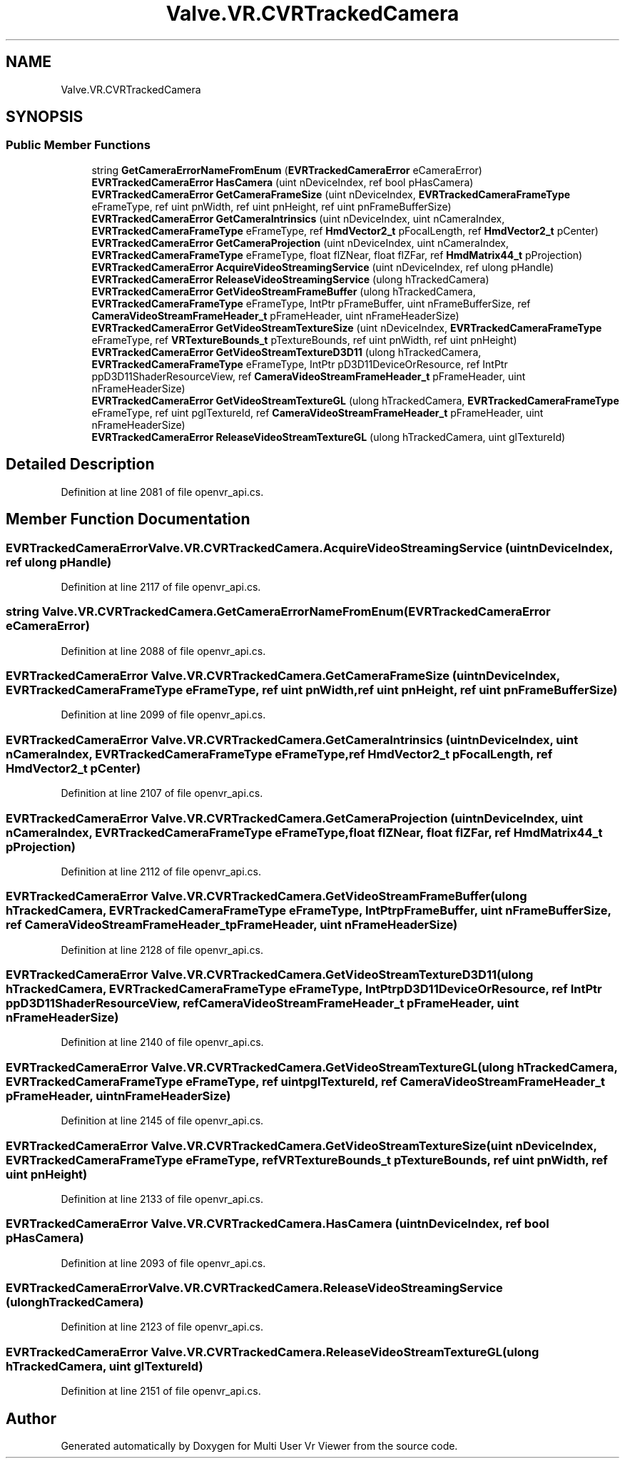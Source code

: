 .TH "Valve.VR.CVRTrackedCamera" 3 "Sat Jul 20 2019" "Version https://github.com/Saurabhbagh/Multi-User-VR-Viewer--10th-July/" "Multi User Vr Viewer" \" -*- nroff -*-
.ad l
.nh
.SH NAME
Valve.VR.CVRTrackedCamera
.SH SYNOPSIS
.br
.PP
.SS "Public Member Functions"

.in +1c
.ti -1c
.RI "string \fBGetCameraErrorNameFromEnum\fP (\fBEVRTrackedCameraError\fP eCameraError)"
.br
.ti -1c
.RI "\fBEVRTrackedCameraError\fP \fBHasCamera\fP (uint nDeviceIndex, ref bool pHasCamera)"
.br
.ti -1c
.RI "\fBEVRTrackedCameraError\fP \fBGetCameraFrameSize\fP (uint nDeviceIndex, \fBEVRTrackedCameraFrameType\fP eFrameType, ref uint pnWidth, ref uint pnHeight, ref uint pnFrameBufferSize)"
.br
.ti -1c
.RI "\fBEVRTrackedCameraError\fP \fBGetCameraIntrinsics\fP (uint nDeviceIndex, uint nCameraIndex, \fBEVRTrackedCameraFrameType\fP eFrameType, ref \fBHmdVector2_t\fP pFocalLength, ref \fBHmdVector2_t\fP pCenter)"
.br
.ti -1c
.RI "\fBEVRTrackedCameraError\fP \fBGetCameraProjection\fP (uint nDeviceIndex, uint nCameraIndex, \fBEVRTrackedCameraFrameType\fP eFrameType, float flZNear, float flZFar, ref \fBHmdMatrix44_t\fP pProjection)"
.br
.ti -1c
.RI "\fBEVRTrackedCameraError\fP \fBAcquireVideoStreamingService\fP (uint nDeviceIndex, ref ulong pHandle)"
.br
.ti -1c
.RI "\fBEVRTrackedCameraError\fP \fBReleaseVideoStreamingService\fP (ulong hTrackedCamera)"
.br
.ti -1c
.RI "\fBEVRTrackedCameraError\fP \fBGetVideoStreamFrameBuffer\fP (ulong hTrackedCamera, \fBEVRTrackedCameraFrameType\fP eFrameType, IntPtr pFrameBuffer, uint nFrameBufferSize, ref \fBCameraVideoStreamFrameHeader_t\fP pFrameHeader, uint nFrameHeaderSize)"
.br
.ti -1c
.RI "\fBEVRTrackedCameraError\fP \fBGetVideoStreamTextureSize\fP (uint nDeviceIndex, \fBEVRTrackedCameraFrameType\fP eFrameType, ref \fBVRTextureBounds_t\fP pTextureBounds, ref uint pnWidth, ref uint pnHeight)"
.br
.ti -1c
.RI "\fBEVRTrackedCameraError\fP \fBGetVideoStreamTextureD3D11\fP (ulong hTrackedCamera, \fBEVRTrackedCameraFrameType\fP eFrameType, IntPtr pD3D11DeviceOrResource, ref IntPtr ppD3D11ShaderResourceView, ref \fBCameraVideoStreamFrameHeader_t\fP pFrameHeader, uint nFrameHeaderSize)"
.br
.ti -1c
.RI "\fBEVRTrackedCameraError\fP \fBGetVideoStreamTextureGL\fP (ulong hTrackedCamera, \fBEVRTrackedCameraFrameType\fP eFrameType, ref uint pglTextureId, ref \fBCameraVideoStreamFrameHeader_t\fP pFrameHeader, uint nFrameHeaderSize)"
.br
.ti -1c
.RI "\fBEVRTrackedCameraError\fP \fBReleaseVideoStreamTextureGL\fP (ulong hTrackedCamera, uint glTextureId)"
.br
.in -1c
.SH "Detailed Description"
.PP 
Definition at line 2081 of file openvr_api\&.cs\&.
.SH "Member Function Documentation"
.PP 
.SS "\fBEVRTrackedCameraError\fP Valve\&.VR\&.CVRTrackedCamera\&.AcquireVideoStreamingService (uint nDeviceIndex, ref ulong pHandle)"

.PP
Definition at line 2117 of file openvr_api\&.cs\&.
.SS "string Valve\&.VR\&.CVRTrackedCamera\&.GetCameraErrorNameFromEnum (\fBEVRTrackedCameraError\fP eCameraError)"

.PP
Definition at line 2088 of file openvr_api\&.cs\&.
.SS "\fBEVRTrackedCameraError\fP Valve\&.VR\&.CVRTrackedCamera\&.GetCameraFrameSize (uint nDeviceIndex, \fBEVRTrackedCameraFrameType\fP eFrameType, ref uint pnWidth, ref uint pnHeight, ref uint pnFrameBufferSize)"

.PP
Definition at line 2099 of file openvr_api\&.cs\&.
.SS "\fBEVRTrackedCameraError\fP Valve\&.VR\&.CVRTrackedCamera\&.GetCameraIntrinsics (uint nDeviceIndex, uint nCameraIndex, \fBEVRTrackedCameraFrameType\fP eFrameType, ref \fBHmdVector2_t\fP pFocalLength, ref \fBHmdVector2_t\fP pCenter)"

.PP
Definition at line 2107 of file openvr_api\&.cs\&.
.SS "\fBEVRTrackedCameraError\fP Valve\&.VR\&.CVRTrackedCamera\&.GetCameraProjection (uint nDeviceIndex, uint nCameraIndex, \fBEVRTrackedCameraFrameType\fP eFrameType, float flZNear, float flZFar, ref \fBHmdMatrix44_t\fP pProjection)"

.PP
Definition at line 2112 of file openvr_api\&.cs\&.
.SS "\fBEVRTrackedCameraError\fP Valve\&.VR\&.CVRTrackedCamera\&.GetVideoStreamFrameBuffer (ulong hTrackedCamera, \fBEVRTrackedCameraFrameType\fP eFrameType, IntPtr pFrameBuffer, uint nFrameBufferSize, ref \fBCameraVideoStreamFrameHeader_t\fP pFrameHeader, uint nFrameHeaderSize)"

.PP
Definition at line 2128 of file openvr_api\&.cs\&.
.SS "\fBEVRTrackedCameraError\fP Valve\&.VR\&.CVRTrackedCamera\&.GetVideoStreamTextureD3D11 (ulong hTrackedCamera, \fBEVRTrackedCameraFrameType\fP eFrameType, IntPtr pD3D11DeviceOrResource, ref IntPtr ppD3D11ShaderResourceView, ref \fBCameraVideoStreamFrameHeader_t\fP pFrameHeader, uint nFrameHeaderSize)"

.PP
Definition at line 2140 of file openvr_api\&.cs\&.
.SS "\fBEVRTrackedCameraError\fP Valve\&.VR\&.CVRTrackedCamera\&.GetVideoStreamTextureGL (ulong hTrackedCamera, \fBEVRTrackedCameraFrameType\fP eFrameType, ref uint pglTextureId, ref \fBCameraVideoStreamFrameHeader_t\fP pFrameHeader, uint nFrameHeaderSize)"

.PP
Definition at line 2145 of file openvr_api\&.cs\&.
.SS "\fBEVRTrackedCameraError\fP Valve\&.VR\&.CVRTrackedCamera\&.GetVideoStreamTextureSize (uint nDeviceIndex, \fBEVRTrackedCameraFrameType\fP eFrameType, ref \fBVRTextureBounds_t\fP pTextureBounds, ref uint pnWidth, ref uint pnHeight)"

.PP
Definition at line 2133 of file openvr_api\&.cs\&.
.SS "\fBEVRTrackedCameraError\fP Valve\&.VR\&.CVRTrackedCamera\&.HasCamera (uint nDeviceIndex, ref bool pHasCamera)"

.PP
Definition at line 2093 of file openvr_api\&.cs\&.
.SS "\fBEVRTrackedCameraError\fP Valve\&.VR\&.CVRTrackedCamera\&.ReleaseVideoStreamingService (ulong hTrackedCamera)"

.PP
Definition at line 2123 of file openvr_api\&.cs\&.
.SS "\fBEVRTrackedCameraError\fP Valve\&.VR\&.CVRTrackedCamera\&.ReleaseVideoStreamTextureGL (ulong hTrackedCamera, uint glTextureId)"

.PP
Definition at line 2151 of file openvr_api\&.cs\&.

.SH "Author"
.PP 
Generated automatically by Doxygen for Multi User Vr Viewer from the source code\&.
